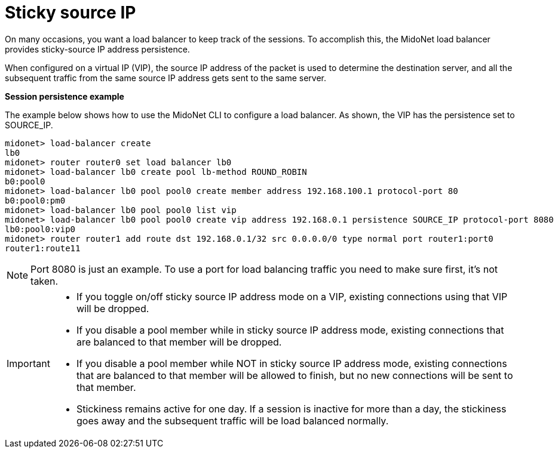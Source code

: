 [[sticky_source_ip]]
= Sticky source IP

On many occasions, you want a load balancer to keep track of the sessions. To
accomplish this, the MidoNet load balancer provides sticky-source IP address
persistence.

When configured on a virtual IP (VIP), the source IP address of the packet is
used to determine the destination server, and all the subsequent traffic from
the same source IP address gets sent to the same server.

*Session persistence example*

The example below shows how to use the MidoNet CLI to configure a load balancer.
As shown, the VIP has the persistence set to SOURCE_IP.

[source]
midonet> load-balancer create
lb0
midonet> router router0 set load balancer lb0
midonet> load-balancer lb0 create pool lb-method ROUND_ROBIN
b0:pool0
midonet> load-balancer lb0 pool pool0 create member address 192.168.100.1 protocol-port 80
b0:pool0:pm0
midonet> load-balancer lb0 pool pool0 list vip
midonet> load-balancer lb0 pool pool0 create vip address 192.168.0.1 persistence SOURCE_IP protocol-port 8080
lb0:pool0:vip0
midonet> router router1 add route dst 192.168.0.1/32 src 0.0.0.0/0 type normal port router1:port0
router1:route11

[NOTE]
Port 8080 is just an example. To use a port for load balancing traffic you need
to make sure first, it's not taken.

[IMPORTANT]
====
* If you toggle on/off sticky source IP address mode on a VIP, existing
connections using that VIP will be dropped.
* If you disable a pool member while in sticky source IP address mode, existing
connections that are balanced to that member will be dropped.
* If you disable a pool member while NOT in sticky source IP address mode,
existing connections that are balanced to that member will be allowed to finish,
but no new connections will be sent to that member.
* Stickiness remains active for one day. If a session is inactive for more than
a day, the stickiness goes away and the subsequent traffic will be load balanced
normally.
====
